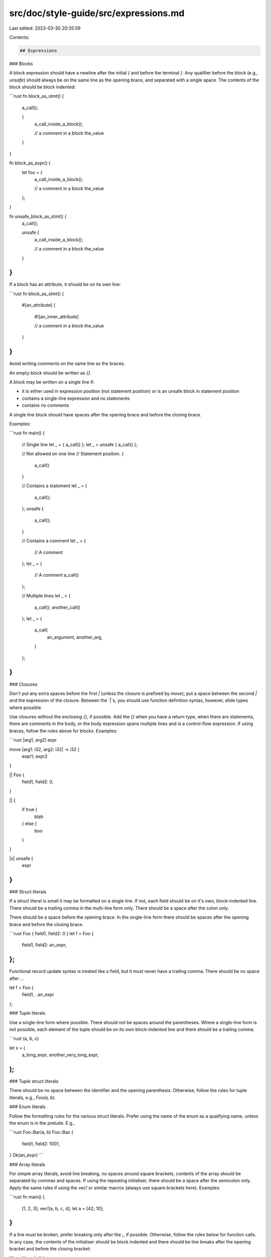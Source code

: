 src/doc/style-guide/src/expressions.md
======================================

Last edited: 2023-03-30 20:35:59

Contents:

.. code-block:: md

    ## Expressions

### Blocks

A block expression should have a newline after the initial `{` and before the
terminal `}`. Any qualifier before the block (e.g., `unsafe`) should always be
on the same line as the opening brace, and separated with a single space. The
contents of the block should be block indented:

```rust
fn block_as_stmt() {
    a_call();

    {
        a_call_inside_a_block();

        // a comment in a block
        the_value
    }
}

fn block_as_expr() {
    let foo = {
        a_call_inside_a_block();

        // a comment in a block
        the_value
    };
}

fn unsafe_block_as_stmt() {
    a_call();

    unsafe {
        a_call_inside_a_block();

        // a comment in a block
        the_value
    }
}
```

If a block has an attribute, it should be on its own line:

```rust
fn block_as_stmt() {
    #[an_attribute]
    {
        #![an_inner_attribute]

        // a comment in a block
        the_value
    }
}
```

Avoid writing comments on the same line as the braces.

An empty block should be written as `{}`.

A block may be written on a single line if:

* it is either used in expression position (not statement position) or is an
  unsafe block in statement position
* contains a single-line expression and no statements
* contains no comments

A single line block should have spaces after the opening brace and before the
closing brace.

Examples:

```rust
fn main() {
    // Single line
    let _ = { a_call() };
    let _ = unsafe { a_call() };

    // Not allowed on one line
    // Statement position.
    {
        a_call()
    }

    // Contains a statement
    let _ = {
        a_call();
    };
    unsafe {
        a_call();
    }

    // Contains a comment
    let _ = {
        // A comment
    };
    let _ = {
        // A comment
        a_call()
    };

    // Multiple lines
    let _ = {
        a_call();
        another_call()
    };
    let _ = {
        a_call(
            an_argument,
            another_arg,
        )
    };
}
```


### Closures

Don't put any extra spaces before the first `|` (unless the closure is prefixed
by `move`); put a space between the second `|` and the expression of the
closure. Between the `|`s, you should use function definition syntax, however,
elide types where possible.

Use closures without the enclosing `{}`, if possible. Add the `{}` when you have
a return type, when there are statements, there are comments in the body, or the
body expression spans multiple lines and is a control-flow expression. If using
braces, follow the rules above for blocks. Examples:

```rust
|arg1, arg2| expr

move |arg1: i32, arg2: i32| -> i32 {
    expr1;
    expr2
}

|| Foo {
    field1,
    field2: 0,
}

|| {
    if true {
        blah
    } else {
        boo
    }
}

|x| unsafe {
    expr
}
```


### Struct literals

If a struct literal is *small* it may be formatted on a single line. If not,
each field should be on it's own, block-indented line. There should be a
trailing comma in the multi-line form only. There should be a space after the
colon only.

There should be a space before the opening brace. In the single-line form there
should be spaces after the opening brace and before the closing brace.

```rust
Foo { field1, field2: 0 }
let f = Foo {
    field1,
    field2: an_expr,
};
```

Functional record update syntax is treated like a field, but it must never have
a trailing comma. There should be no space after `..`.

let f = Foo {
    field1,
    ..an_expr
};


### Tuple literals

Use a single-line form where possible. There should not be spaces around the
parentheses. Where a single-line form is not possible, each element of the tuple
should be on its own block-indented line and there should be a trailing comma.

```rust
(a, b, c)

let x = (
    a_long_expr,
    another_very_long_expr,
);
```


### Tuple struct literals

There should be no space between the identifier and the opening parenthesis.
Otherwise, follow the rules for tuple literals, e.g., `Foo(a, b)`.


### Enum literals

Follow the formatting rules for the various struct literals. Prefer using the
name of the enum as a qualifying name, unless the enum is in the prelude. E.g.,

```rust
Foo::Bar(a, b)
Foo::Baz {
    field1,
    field2: 1001,
}
Ok(an_expr)
```


### Array literals

For simple array literals, avoid line breaking, no spaces around square
brackets, contents of the array should be separated by commas and spaces. If
using the repeating initialiser, there should be a space after the semicolon
only. Apply the same rules if using the `vec!` or similar macros (always use
square brackets here). Examples:

```rust
fn main() {
    [1, 2, 3];
    vec![a, b, c, d];
    let a = [42; 10];
}
```

If a line must be broken, prefer breaking only after the `;`, if possible.
Otherwise, follow the rules below for function calls. In any case, the contents
of the initialiser should be block indented and there should be line breaks
after the opening bracket and before the closing bracket:

```rust
fn main() {
    [
        a_long_expression();
        1234567890
    ]
    let x = [
        an_expression,
        another_expression,
        a_third_expression,
    ];
}
```


### Array accesses, indexing, and slicing.

No spaces around the square brackets, avoid breaking lines if possible, never
break a line between the target expression and the opening bracket. If the
indexing expression covers multiple lines, then it should be block indented and
there should be newlines after the opening brackets and before the closing
bracket. However, this should be avoided where possible.

Examples:

```rust
fn main() {
    foo[42];
    &foo[..10];
    bar[0..100];
    foo[4 + 5 / bar];
    a_long_target[
        a_long_indexing_expression
    ];
}
```

### Unary operations

Do not include a space between a unary op and its operand (i.e., `!x`, not
`! x`). However, there must be a space after `&mut`. Avoid line-breaking
between a unary operator and its operand.

### Binary operations

Do include spaces around binary ops (i.e., `x + 1`, not `x+1`) (including `=`
and other assignment operators such as `+=` or `*=`).

For comparison operators, because for `T op U`, `&T op &U` is also implemented:
if you have `t: &T`, and `u: U`, prefer `*t op u` to `t op &u`. In general,
within expressions, prefer dereferencing to taking references.

Use parentheses liberally, do not necessarily elide them due to precedence.
Tools should not automatically insert or remove parentheses. Do not use spaces
to indicate precedence.

If line-breaking, put the operator on a new line and block indent. Put each
sub-expression on its own line. E.g.,

```rust
foo_bar
    + bar
    + baz
    + qux
    + whatever
```

Prefer line-breaking at an assignment operator (either `=` or `+=`, etc.) rather
than at other binary operators.

### Control flow

Do not include extraneous parentheses for `if` and `while` expressions.

```rust
if true {
}
```

is better than

```rust
if (true) {
}
```

Do include extraneous parentheses if it makes an arithmetic or logic expression
easier to understand (`(x * 15) + (y * 20)` is fine)

### Function calls

Do not put a space between the function name, and the opening parenthesis.

Do not put a space between an argument, and the comma which follows.

Do put a space between an argument, and the comma which precedes it.

Prefer not to break a line in the callee expression.

#### Single-line calls

Do not put a space between the function name and open paren, between the open
paren and the first argument, or between the last argument and the close paren.

Do not put a comma after the last argument.

```rust
foo(x, y, z)
```

#### Multi-line calls

If the function call is not *small*, it would otherwise over-run the max width,
or any argument or the callee is multi-line, then the call should be formatted
across multiple lines. In this case, each argument should be on it's own block-
indented line, there should be a newline after the opening parenthesis and
before the closing parenthesis, and there should be a trailing comma. E.g.,

```rust
a_function_call(
    arg1,
    a_nested_call(a, b),
)
```


### Method calls

Follow the function rules for calling.

Do not put any spaces around the `.`.

```rust
x.foo().bar().baz(x, y, z);
```


### Macro uses

Macros which can be parsed like other constructs should be formatted like those
constructs. For example, a macro use `foo!(a, b, c)` can be parsed like a
function call (ignoring the `!`), therefore it should be formatted following the
rules for function calls.

#### Special case macros

Macros which take a format string and where all other arguments are *small* may
be formatted with arguments before and after the format string on a single line
and the format string on its own line, rather than putting each argument on its
own line. For example,

```rust
println!(
    "Hello {} and {}",
    name1, name2,
);

assert_eq!(
    x, y,
    "x and y were not equal, see {}",
    reason,
);
```


### Casts (`as`)

Put spaces before and after `as`:

```rust
let cstr = "Hi\0" as *const str as *const [u8] as *const std::os::raw::c_char;
```


### Chains of fields and method calls

A chain is a sequence of field accesses and/or method calls. A chain may also
include the try operator ('?'). E.g., `a.b.c().d` or `foo?.bar().baz?`.

Prefer formatting on one line if possible, and the chain is *small*. If
formatting on multiple lines, each field access or method call in the chain
should be on its own line with the line-break before the `.` and after any `?`.
Each line should be block-indented. E.g.,

```rust
let foo = bar
    .baz?
    .qux();
```

If the length of the last line of the first element plus its indentation is
less than or equal to the indentation of the second line (and there is space),
then combine the first and second lines, e.g.,

```rust
x.baz?
    .qux()

let foo = x
    .baz?
    .qux();

foo(
    expr1,
    expr2,
).baz?
    .qux();
```

#### Multi-line elements

If any element in a chain is formatted across multiple lines, then that element
and any later elements must be on their own line. Earlier elements may be kept
on a single line. E.g.,

```rust
a.b.c()?.d
    .foo(
        an_expr,
        another_expr,
    )
    .bar
    .baz
```

Note there is block indent due to the chain and the function call in the above
example.

Prefer formatting the whole chain in multi-line style and each element on one
line, rather than putting some elements on multiple lines and some on a single
line, e.g.,

```rust
// Better
self.pre_comment
    .as_ref()
    .map_or(false, |comment| comment.starts_with("//"))

// Worse
self.pre_comment.as_ref().map_or(
    false,
    |comment| comment.starts_with("//"),
)
```

### Control flow expressions

This section covers `if`, `if let`, `loop`, `while`, `while let`, and `for`
expressions.

The keyword, any initial clauses, and the opening brace of the block should be
on a single line. The usual rules for [block formatting](#blocks) should be
applied to the block.

If there is an `else` component, then the closing brace, `else`, any following
clause, and the opening brace should all be on the same line. There should be a
single space before and after the `else` keyword. For example:

```rust
if ... {
    ...
} else {
    ...
}

if let ... {
    ...
} else if ... {
    ...
} else {
    ...
}
```

If the control line needs to be broken, then prefer to break before the `=` in
`* let` expressions and before `in` in a `for` expression; the following line
should be block indented. If the control line is broken for any reason, then the
opening brace should be on its own line and not indented. Examples:

```rust
while let Some(foo)
    = a_long_expression
{
    ...
}

for foo
    in a_long_expression
{
    ...
}

if a_long_expression
    && another_long_expression
    || a_third_long_expression
{
    ...
}
```

Where the initial clause is multi-lined and ends with one or more closing
parentheses, square brackets, or braces, and there is nothing else on that line,
and that line is not indented beyond the indent on the first line of the control
flow expression, then the opening brace of the block should be put on the same
line with a preceding space. For example:

```rust
if !self.config.file_lines().intersects(
    &self.codemap.lookup_line_range(
        stmt.span,
    ),
) {  // Opening brace on same line as initial clause.
    ...
}
```


#### Single line `if else`

Formatters may place an `if else` or `if let else` on a single line if it occurs
in expression context (i.e., is not a standalone statement), it contains a
single `else` clause, and is *small*. For example:

```rust
let y = if x { 0 } else { 1 };

// Examples that must be multi-line.
let y = if something_very_long {
    not_small
} else {
    also_not_small
};

if x {
    0
} else {
    1
}
```


### Match

Prefer not to line-break inside the discriminant expression. There must always
be a line break after the opening brace and before the closing brace. The match
arms must be block indented once:

```rust
match foo {
    // arms
}

let x = match foo.bar.baz() {
    // arms
};
```

Use a trailing comma for a match arm if and only if not using a block.

Never start a match arm pattern with `|`, e.g.,

```rust
match foo {
    // Don't do this.
    | foo => bar,
    // Or this.
    | a_very_long_pattern
    | another_pattern
    | yet_another_pattern
    | a_forth_pattern => {
        ...
    }
}
```

Prefer


```rust
match foo {
    foo => bar,
    a_very_long_pattern
    | another_pattern
    | yet_another_pattern
    | a_forth_pattern => {
        ...
    }
}
```

Avoid splitting the left-hand side (before the `=>`) of a match arm where
possible. If the right-hand side of the match arm is kept on the same line,
never use a block (unless the block is empty).

If the right-hand side consists of multiple statements or has line comments or
the start of the line cannot be fit on the same line as the left-hand side, use
a block.

The body of a block arm should be block indented once.

Examples:

```rust
match foo {
    foo => bar,
    a_very_long_patten | another_pattern if an_expression() => {
        no_room_for_this_expression()
    }
    foo => {
        // A comment.
        an_expression()
    }
    foo => {
        let a = statement();
        an_expression()
    }
    bar => {}
    // Trailing comma on last item.
    foo => bar,
}
```

If the body is a single expression with no line comments and not a control flow
expression, then it may be started on the same line as the right-hand side. If
not, then it must be in a block. Example,

```rust
match foo {
    // A combinable expression.
    foo => a_function_call(another_call(
        argument1,
        argument2,
    )),
    // A non-combinable expression
    bar => {
        a_function_call(
            another_call(
                argument1,
                argument2,
            ),
            another_argument,
        )
    }
}
```

#### Line-breaking

Where it is possible to use a block form on the right-hand side and avoid
breaking the left-hand side, do that. E.g.

```rust
    // Assuming the following line does done fit in the max width
    a_very_long_pattern | another_pattern => ALongStructName {
        ...
    },
    // Prefer this
    a_very_long_pattern | another_pattern => {
        ALongStructName {
            ...
        }
    }
    // To splitting the pattern.
```

Never break after `=>` without using the block form of the body.

If the left-hand side must be split and there is an `if` clause, break before
the `if` and block indent. In this case, always use a block body and start the
body on a new line:

```rust
    a_very_long_pattern | another_pattern
        if expr =>
    {
        ...
    }
```

If required to break the pattern, put each clause of the pattern on its own
line with no additional indent, breaking before the `|`. If there is an `if`
clause, then you must use the above form:

```rust
    a_very_long_pattern
    | another_pattern
    | yet_another_pattern
    | a_forth_pattern => {
        ...
    }
    a_very_long_pattern
    | another_pattern
    | yet_another_pattern
    | a_forth_pattern
        if expr =>
    {
        ...
    }
```

If the pattern is multi-line, and the last line is less wide than the indent, do
not put the `if` clause on a newline. E.g.,

```rust
    Token::Dimension {
         value,
         ref unit,
         ..
    } if num_context.is_ok(context.parsing_mode, value) => {
        ...
    }
```

If every clause in a pattern is *small*, but does not fit on one line, then the
pattern may be formatted across multiple lines with as many clauses per line as
possible. Again break before a `|`:

```rust
    foo | bar | baz
    | qux => {
        ...
    }
```

We define a pattern clause to be *small* if it matches the following grammar:

```
[small, ntp]:
    - single token
    - `&[single-line, ntp]`

[small]:
    - `[small, ntp]`
    - unary tuple constructor `([small, ntp])`
    - `&[small]`
```

E.g., `&&Some(foo)` matches, `Foo(4, Bar)` does not.


### Combinable expressions

Where a function call has a single argument, and that argument is formatted
across multiple-lines, the outer call may be formatted as if it were a single-
line call. The same combining behaviour may be applied to any similar
expressions which have multi-line, block-indented lists of sub-expressions
delimited by parentheses (e.g., macros or tuple struct literals). E.g.,

```rust
foo(bar(
    an_expr,
    another_expr,
))

let x = foo(Bar {
    field: whatever,
});

foo(|param| {
    action();
    foo(param)
})
```

Such behaviour should extend recursively, however, tools may choose to limit the
depth of nesting.

Only where the multi-line sub-expression is a closure with an explicit block,
this combining behaviour may be used where there are other arguments, as long as
all the arguments and the first line of the closure fit on the first line, the
closure is the last argument, and there is only one closure argument:

```rust
foo(first_arg, x, |param| {
    action();
    foo(param)
})
```


### Ranges

Do not put spaces in ranges, e.g., `0..10`, `x..=y`, `..x.len()`, `foo..`.

When writing a range with both upper and lower bounds, if the line must be
broken, break before the range operator and block indent the second line:

```rust
a_long_expression
    ..another_long_expression
```

For the sake of indicating precedence, we recommend that if either bound is a
compound expression, then use parentheses around it, e.g., `..(x + 1)`,
`(x.f)..(x.f.len())`, or `0..(x - 10)`.


### Hexadecimal literals

Hexadecimal literals may use upper- or lower-case letters, but they must not be
mixed within the same literal. Projects should use the same case for all
literals, but we do not make a recommendation for either lower- or upper-case.
Tools should have an option to convert mixed case literals to upper-case, and
may have an option to convert all literals to either lower- or upper-case.


## Patterns

Patterns should be formatted like their corresponding expressions. See the
section on `match` for additional formatting for patterns in match arms.


